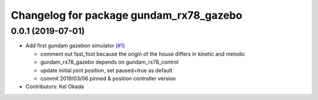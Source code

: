 ^^^^^^^^^^^^^^^^^^^^^^^^^^^^^^^^^^^^^^^^
Changelog for package gundam_rx78_gazebo
^^^^^^^^^^^^^^^^^^^^^^^^^^^^^^^^^^^^^^^^

0.0.1 (2019-07-01)
------------------
* Add first gundam gazebon simulator (`#1 <https://github.com/gundam-global-challenge/gundam_robot/issues/1>`_)

  * comment out fast_foot because the origin of the house differs in kinetic and melodic
  * gundam_rx78_gazebo depends on gundam_rx78_control
  * update initial joint position, set paused=true as default
  * commit 2019/03/06 pinned & position controller version

* Contributors: Kei Okada
